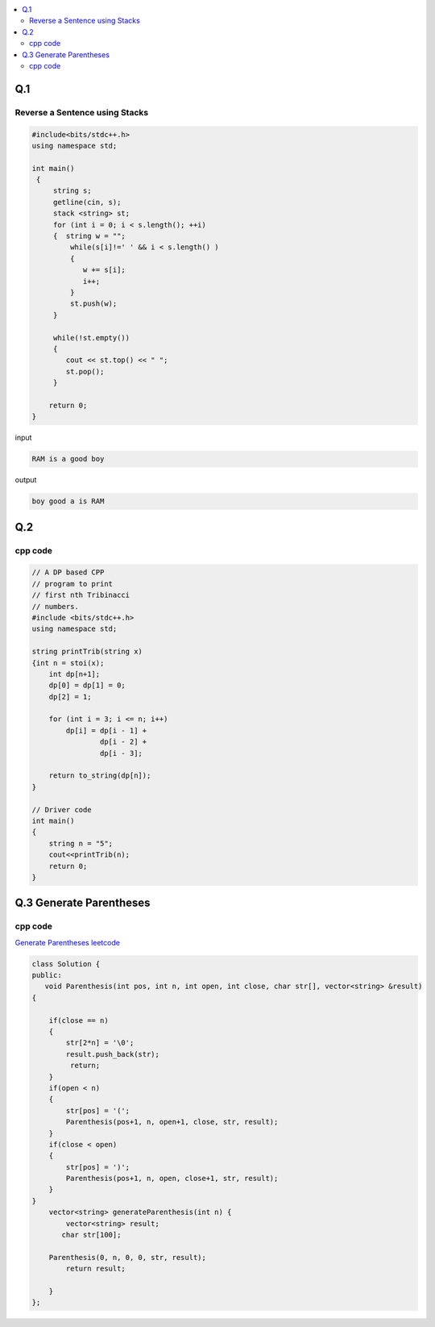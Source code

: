 
.. contents::
   :local:
   :depth: 2
   

Q.1
===============================================================================

.. image:: https://github.com/Love4684/Prepare-Interview-with-Love-Kumar/blob/main/bytedance/S.E/1.png

Reverse a Sentence using Stacks
------------

.. code:: c++

      #include<bits/stdc++.h>
      using namespace std;

      int main()
       {      
           string s;
           getline(cin, s);
           stack <string> st;
           for (int i = 0; i < s.length(); ++i)
           {  string w = "";
               while(s[i]!=' ' && i < s.length() )
               {
                  w += s[i];
                  i++;
               }
               st.push(w);
           }

           while(!st.empty())
           {
              cout << st.top() << " ";
              st.pop();
           }

          return 0;
      }

input

.. code:: c++

      RAM is a good boy


output

.. code:: c++

      boy good a is RAM 


Q.2
===============================================================================

.. image:: https://github.com/Love4684/Prepare-Interview-with-Love-Kumar/blob/main/bytedance/S.E/2.png

cpp code
------------

.. code:: c++

    // A DP based CPP
    // program to print
    // first nth Tribinacci
    // numbers.
    #include <bits/stdc++.h>
    using namespace std;

    string printTrib(string x)
    {int n = stoi(x);
        int dp[n+1];
        dp[0] = dp[1] = 0;
        dp[2] = 1;

        for (int i = 3; i <= n; i++)
            dp[i] = dp[i - 1] +
                    dp[i - 2] +
                    dp[i - 3];

        return to_string(dp[n]);
    }

    // Driver code
    int main()
    {
        string n = "5";
        cout<<printTrib(n);
        return 0;
    }
    
.. image:: https://github.com/Love4684/Prepare-Interview-with-Love-Kumar/blob/main/bytedance/S.E/3.png

.. image:: https://github.com/Love4684/Prepare-Interview-with-Love-Kumar/blob/main/bytedance/S.E/4.png

.. image:: https://github.com/Love4684/Prepare-Interview-with-Love-Kumar/blob/main/bytedance/S.E/5.png

.. image:: https://github.com/Love4684/Prepare-Interview-with-Love-Kumar/blob/main/bytedance/S.E/6.png

.. image:: https://github.com/Love4684/Prepare-Interview-with-Love-Kumar/blob/main/bytedance/S.E/7.png

    
    
Q.3 Generate Parentheses
===============================================================================

.. image:: https://github.com/Love4684/Prepare-Interview-with-Love-Kumar/blob/main/bytedance/se/5.png    

cpp code
------------

`Generate Parentheses leetcode <https://leetcode.com/problems/generate-parentheses/>`_

.. code:: c++

      class Solution {
      public:
         void Parenthesis(int pos, int n, int open, int close, char str[], vector<string> &result)
      {

          if(close == n)
          {
              str[2*n] = '\0';
              result.push_back(str);
               return;
          }
          if(open < n)
          {
              str[pos] = '(';
              Parenthesis(pos+1, n, open+1, close, str, result);
          }
          if(close < open)
          {
              str[pos] = ')';
              Parenthesis(pos+1, n, open, close+1, str, result);
          }
      }
          vector<string> generateParenthesis(int n) {
              vector<string> result;
             char str[100];

          Parenthesis(0, n, 0, 0, str, result);
              return result;

          }
      };




